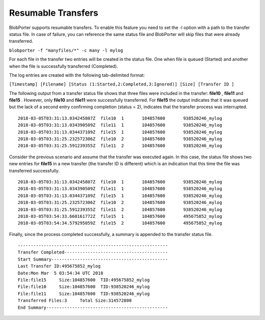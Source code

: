 Resumable Transfers
======================================
BlobPorter supports resumable transfers. To enable this feature you need to set the -l option with a path to the transfer status file. In case of failure, you can reference the same status file and BlobPorter will skip files that were already transferred.

``blobporter -f "manyfiles/*" -c many -l mylog``

For each file in the transfer two entries will be created in the status file.  One when file is queued (Started) and another when the file is successfully transferred (Completed).

The log entries are created with the following tab-delimited format:

``[Timestamp] [Filename] [Status (1:Started,2:Completed,3:Ignored)] [Size] [Transfer ID ]`` 

The following output from a transfer status file shows that three files were included in the transfer:  **file10** ,  **file11**  and  **file15** .
However, only  **file10**  and  **file11**  were successfully transferred.  For  **file15**  the output indicates that it was queued but the lack of a second entry confirming completion (status = 2), indicates that the transfer process was interrupted. ::

    2018-03-05T03:31:13.034245807Z  file10  1       104857600       938520246_mylog
    2018-03-05T03:31:13.034390509Z  file11  1       104857600       938520246_mylog
    2018-03-05T03:31:13.034437109Z  file15  1       104857600       938520246_mylog
    2018-03-05T03:31:25.232572306Z  file10  2       104857600       938520246_mylog
    2018-03-05T03:31:25.591239355Z  file11  2       104857600       938520246_mylog

Consider the previous scenario and assume that the transfer was executed again.
In this case, the status file shows two new entries for  **file15**  in a new transfer (the transfer ID is different) which is an indication that this time the file was transferred successfully. ::

    2018-03-05T03:31:13.034245807Z  file10  1       104857600       938520246_mylog
    2018-03-05T03:31:13.034390509Z  file11  1       104857600       938520246_mylog
    2018-03-05T03:31:13.034437109Z  file15  1       104857600       938520246_mylog
    2018-03-05T03:31:25.232572306Z  file10  2       104857600       938520246_mylog
    2018-03-05T03:31:25.591239355Z  file11  2       104857600       938520246_mylog
    2018-03-05T03:54:33.660161772Z  file15  1       104857600       495675852_mylog
    2018-03-05T03:54:34.579295059Z  file15  2       104857600       495675852_mylog

Finally, since the process completed successfully, a summary is appended to the transfer status file. ::

    ----------------------------------------------------------
    Transfer Completed----------------------------------------
    Start Summary---------------------------------------------
    Last Transfer ID:495675852_mylog
    Date:Mon Mar  5 03:54:34 UTC 2018
    File:file15     Size:104857600  TID:495675852_mylog
    File:file10     Size:104857600  TID:938520246_mylog
    File:file11     Size:104857600  TID:938520246_mylog
    Transferred Files:3     Total Size:314572800
    End Summary-----------------------------------------------



 

